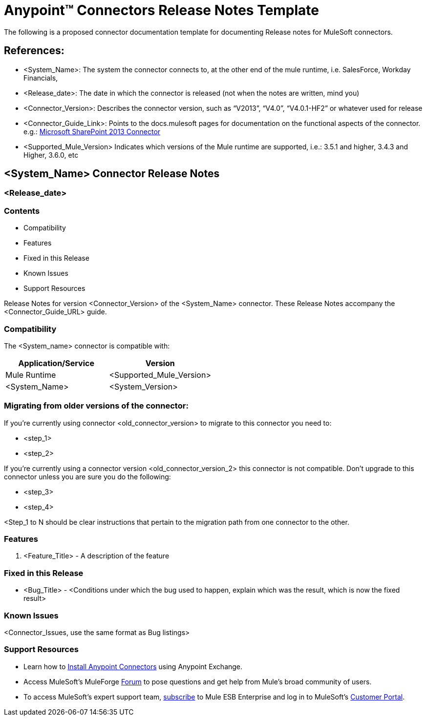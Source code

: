 = Anypoint™ Connectors Release Notes Template
:keywords: add_keywords_separated_by_commas

The following is a proposed connector documentation template for documenting Release notes for MuleSoft connectors.


== References:

- <System_Name>: The system the connector connects to, at the other end of the mule runtime, i.e. SalesForce, Workday Financials,

- <Release_date>: The date in which the connector is released (not when the notes are written, mind you)

- <Connector_Version>: Describes the connector version, such as “V2013”, “V4.0”, “V4.0.1-HF2” or whatever used for release

- <Connector_Guide_Link>: Points to the docs.mulesoft pages for documentation on the functional aspects of the connector. e.g.: link:/mule-user-guide/v/3.7/microsoft-sharepoint-2013-connector[Microsoft SharePoint 2013 Connector]

////
Note: existing MuleSoft documentation should be copied from right-hand column of link:https://github.com/mulesoft/mulesoft-docs/blob/master/links.csv. Links should always follow "link:"
////

- <Supported_Mule_Version> Indicates which versions of the Mule runtime are supported, i.e.: 3.5.1 and higher, 3.4.3 and Higher, 3.6.0, etc


== <System_Name> Connector Release Notes
=== <Release_date>

=== Contents
// Remove entire "Contents" section from the final version since page builds Contents automatically

- Compatibility
- Features
- Fixed in this Release
- Known Issues
- Support Resources

Release Notes for version <Connector_Version> of the <System_Name> connector. These Release Notes accompany the  <Connector_Guide_URL> guide.

=== Compatibility
The <System_name> connector is compatible with:

|===
|Application/Service|Version

|Mule Runtime|<Supported_Mule_Version>
|<System_Name>|<System_Version>
|===

=== Migrating from older versions of the connector:

If you’re currently using connector <old_connector_version> to migrate to this connector you need to:

- <step_1>
- <step_2>

If you’re currently using a connector version <old_connector_version_2> this connector is not compatible. Don’t upgrade to this connector unless you are sure you do the following:

- <step_3>
- <step_4>

<Step_1 to N should be clear instructions that pertain to the migration path from one connector to the other.

//Examples might include

//- Specifying which version of the runtime is needed for the new connector
//- Changes in the version of the connected systems to be able to work
//- When the connector suffers structural changes (i.e monolythic connectors now many update sites) we should also inform the split and why and how to update from one to //the other.
//- Specific instructions if the connector is running in CloudHub (like changing the Mule Runtime version, etc)
//- The first list of steps is for in-place upgrades, probably just updating via Maven or  Anypoint Studio  and re deploying.
//- The second list is for the connectors that are older and require additional steps.
//- Some of this might not apply (i.e. a connector is backwards compatible with all released versions or there is no previous version)


=== Features

. <Feature_Title> - A description of the feature

//Example of a Feature listing:

//NTLM Authentication - NTLM authentication is now more robust and widely compatible with more domain controller configurations.

=== Fixed in this Release

- <Bug_Title> - <Conditions under which the bug used to happen, explain which was the result, which is now the fixed result>

//Example of a Bug listing:

//- Asyncronous processing now works when invoking via an External interface - Previously, when invoking an asyncronous service, the call could end up in a deadlock unless //lock(object) was used. Now, the connector locks automatically and you don’t need to do it.

//Example of what is NOT A BUG listing

//- Fixed CLDCONNECT-XYZ (because projects are not public)
//- Functional tests XYZ now work (because functional testing or any other part of the development process is not visible to customers)
//- Increased Sonar coverage (ditto)
//- Resolved NPE (lacking information like scenarios under which it can be reproduced, what is NPE, etc)

=== Known Issues

<Connector_Issues, use the same format as Bug listings>

=== Support Resources

- Learn how to link:/mule-user-guide/v/3.7/installing-connectors[Install Anypoint Connectors] using Anypoint Exchange.
- Access MuleSoft’s MuleForge link:http://forum.mulesoft.org/mulesoft[Forum] to pose questions and get help from Mule’s broad community of users.
- To access MuleSoft’s expert support team, link:http://www.mulesoft.com/mule-esb-subscription[subscribe] to Mule ESB Enterprise and log in to MuleSoft’s link:http://www.mulesoft.com/support-login[Customer Portal].
